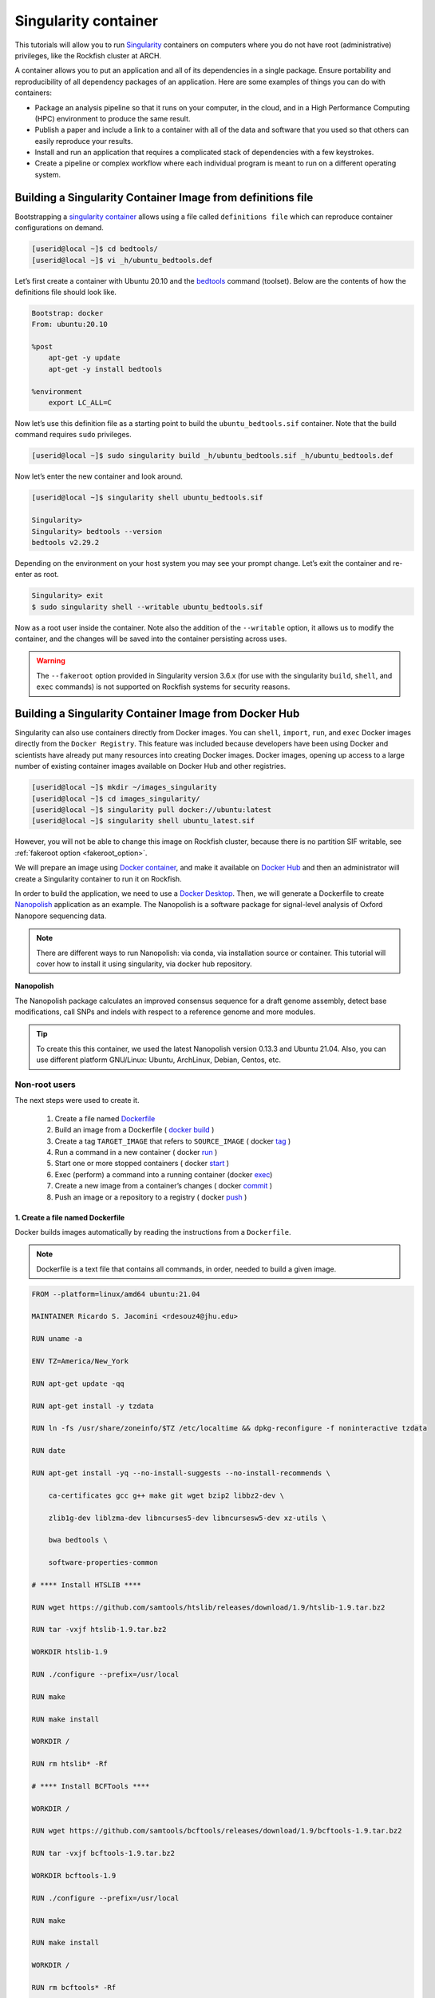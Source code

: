 .. _singularity_container:
Singularity container
######################

.. image:: https://readthedocs.org/projects/singularity-user-docs/badge/?version=latest
   :target: https://singularity-user-docs.readthedocs.io/en/latest/?badge=latest
   :alt: Documentation Status

This tutorials will allow you to run `Singularity`_ containers on computers where you do not have root (administrative) privileges, like the Rockfish cluster at ARCH.

A container allows you to put an application and all of its dependencies in a single package. Ensure portability and reproducibility of all dependency packages of an application.
Here are some examples of things you can do with containers:

* Package an analysis pipeline so that it runs on your computer, in the cloud, and in a High Performance Computing (HPC) environment to produce the same result.
* Publish a paper and include a link to a container with all of the data and software that you used so that others can easily reproduce your results.
* Install and run an application that requires a complicated stack of dependencies with a few keystrokes.
* Create a pipeline or complex workflow where each individual program is meant to run on a different operating system.

Building a Singularity Container Image from definitions file
************************************************************

Bootstrapping a `singularity container`_ allows using a file called ``definitions file`` which can reproduce container configurations on demand.

.. code-block:: console

  [userid@local ~]$ cd bedtools/
  [userid@local ~]$ vi _h/ubuntu_bedtools.def

Let’s first create a container with Ubuntu 20.10 and the `bedtools`_ command (toolset). Below are the contents of how the definitions file should look like.

.. code-block:: console

  Bootstrap: docker
  From: ubuntu:20.10

  %post
      apt-get -y update
      apt-get -y install bedtools

  %environment
      export LC_ALL=C

Now let’s use this definition file as a starting point to build the ``ubuntu_bedtools.sif`` container. Note that the build command requires ``sudo`` privileges.

.. code-block:: console

  [userid@local ~]$ sudo singularity build _h/ubuntu_bedtools.sif _h/ubuntu_bedtools.def

Now let’s enter the new container and look around.

.. code-block:: console

  [userid@local ~]$ singularity shell ubuntu_bedtools.sif

  Singularity>
  Singularity> bedtools --version
  bedtools v2.29.2

Depending on the environment on your host system you may see your prompt change.
Let’s exit the container and re-enter as root.

.. code-block:: console

  Singularity> exit
  $ sudo singularity shell --writable ubuntu_bedtools.sif

Now as a root user inside the container. Note also the addition of the ``--writable`` option, it allows us to modify the container, and the changes will be saved into the container persisting across uses.

.. _fakeroot_option:
.. warning::
   The ``--fakeroot`` option provided in Singularity version 3.6.x (for use with the singularity ``build``, ``shell``, and ``exec`` commands) is not supported on Rockfish systems for security reasons.

Building a Singularity Container Image from Docker Hub
******************************************************

Singularity can also use containers directly from Docker images. You can ``shell``, ``import``, ``run``, and ``exec`` Docker images directly from the ``Docker Registry``. This feature was included because developers have been using Docker and scientists have already put many resources into creating Docker images.
Docker images, opening up access to a large number of existing container images available on Docker Hub and other registries.

.. code-block:: console

  [userid@local ~]$ mkdir ~/images_singularity
  [userid@local ~]$ cd images_singularity/
  [userid@local ~]$ singularity pull docker://ubuntu:latest
  [userid@local ~]$ singularity shell ubuntu_latest.sif

However, you will not be able to change this image on Rockfish cluster, because there is no partition SIF writable, see :ref:`fakeroot option <fakeroot_option>`.

We will prepare an image using `Docker container`_, and make it available on `Docker Hub`_ and then an administrator will create a Singularity container to run it on Rockfish.

In order to build the application, we need to use a `Docker Desktop`_. Then, we will generate a Dockerfile to create `Nanopolish`_ application as an example. The Nanopolish is a software package for signal-level analysis of Oxford Nanopore sequencing data.

.. note::
  There are different ways to run Nanopolish: via conda, via installation source or container. This tutorial will cover how to install it using singularity, via docker hub repository.

**Nanopolish**

The Nanopolish package calculates an improved consensus sequence for a draft genome assembly, detect base modifications, call SNPs and indels with respect to a reference genome and more modules.

.. tip::
  To create this this container, we used the latest Nanopolish version 0.13.3 and Ubuntu 21.04. Also, you can use different platform GNU/Linux: Ubuntu, ArchLinux, Debian, Centos, etc.

Non-root users
^^^^^^^^^^^^^^

The next steps were used to create it.

  1. Create a file named `Dockerfile`_
  2. Build an image from a Dockerfile ( `docker`_ `build`_ )
  3. Create a tag ``TARGET_IMAGE`` that refers to ``SOURCE_IMAGE`` ( docker `tag`_ )
  4. Run a command in a new container ( docker `run`_ )
  5. Start one or more stopped containers ( docker `start`_ )
  6. Exec (perform) a command into a running container (docker `exec`_)
  7. Create a new image from a container’s changes ( docker `commit`_ )
  8. Push an image or a repository to a registry ( docker `push`_ )

1. Create a file named Dockerfile
""""""""""""""""""""""""""""""""""

Docker builds images automatically by reading the instructions from a ``Dockerfile``.

.. note::
  Dockerfile is a text file that contains all commands, in order, needed to build a given image.

.. code-block:: console

  FROM --platform=linux/amd64 ubuntu:21.04

  MAINTAINER Ricardo S. Jacomini <rdesouz4@jhu.edu>

  RUN uname -a

  ENV TZ=America/New_York

  RUN apt-get update -qq

  RUN apt-get install -y tzdata

  RUN ln -fs /usr/share/zoneinfo/$TZ /etc/localtime && dpkg-reconfigure -f noninteractive tzdata

  RUN date

  RUN apt-get install -yq --no-install-suggests --no-install-recommends \

      ca-certificates gcc g++ make git wget bzip2 libbz2-dev \

      zlib1g-dev liblzma-dev libncurses5-dev libncursesw5-dev xz-utils \

      bwa bedtools \

      software-properties-common

  # **** Install HTSLIB ****

  RUN wget https://github.com/samtools/htslib/releases/download/1.9/htslib-1.9.tar.bz2

  RUN tar -vxjf htslib-1.9.tar.bz2

  WORKDIR htslib-1.9

  RUN ./configure --prefix=/usr/local

  RUN make

  RUN make install

  WORKDIR /

  RUN rm htslib* -Rf

  # **** Install BCFTools ****

  WORKDIR /

  RUN wget https://github.com/samtools/bcftools/releases/download/1.9/bcftools-1.9.tar.bz2

  RUN tar -vxjf bcftools-1.9.tar.bz2

  WORKDIR bcftools-1.9

  RUN ./configure --prefix=/usr/local

  RUN make

  RUN make install

  WORKDIR /

  RUN rm bcftools* -Rf

  # **** Install Canu ****

  WORKDIR /opt

  RUN git clone https://github.com/marbl/canu.git

  WORKDIR canu/src

  RUN make -j 4

  WORKDIR /

  # **** Set up environment variable ****

  ENV PATH="/opt/nanopolish:/opt/nanopolish/bin:/opt/canu/build/bin/:$PATH"

  ENV LD_LIBRARY_PATH="/opt/nanopolish/lib:$LD_LIBRARY_PATH"

  ENV C_INCLUDE_PATH ="/opt/nanopolish/include:$LD_LIBRARY_PATH">

  # **** Install Nanopolish ****

  WORKDIR /opt

  RUN git clone --recursive https://github.com/jts/nanopolish.git

  WORKDIR /opt/nanopolish

  RUN make all

  RUN make test

  RUN rm *.tar.*


2. Build an image from a Dockerfile
"""""""""""""""""""""""""""""""""""

  **Usage** : $ docker build [OPTIONS] PATH | URL | -

.. code-block:: console

  [userid@local ~]$  docker build - < Dockerfile


3. Create a tag target image that refers to source image
""""""""""""""""""""""""""""""""""""""""""""""""""""""""

  **Usage** : $ docker tag SOURCE_IMAGE[:TAG] TARGET_IMAGE[:TAG]

Tag an image referenced by ID.

.. code-block:: console

  [userid@local ~]$ docker image ls
  REPOSITORY                               TAG               IMAGE ID       CREATED          SIZE
  <none>                                   <none>            540135da7ceb   47 minutes ago   1.96GB

  [userid@local ~]$ docker tag 540135da7ceb archrockfish/nanopolish:0.13.3

  [userid@local ~]$ docker image ls
  REPOSITORY                               TAG               IMAGE ID       CREATED        SIZE
  archrockfish/nanopolish                  0.13.3            540135da7ceb   49 minutes ago   1.96GB

4. Run a command in a new container
"""""""""""""""""""""""""""""""""""""

  **Usage** : $ docker run [OPTIONS] IMAGE [COMMAND] [ARG...]

Run it will create a container and start a Bash session to a specified image using IMAGE ID.

.. code-block:: console

  [userid@local ~]$ docker run --name -it 540135da7ceb bash
  root@421451a1f942:/opt/nanopolish#

  [userid@local ~]$ docker ps -all
  CONTAINER ID   IMAGE          COMMAND   CREATED          STATUS                     PORTS     NAMES
  421451a1f942   540135da7ceb   "bash"    22 seconds ago   Exited (0) 5 seconds ago             stupefied_johnson

or you can Run it will create a container named nanopolish using ``REPOSITORY``, if it was tagged. (``step 3``)

.. code-block:: console

  [userid@local ~]$ docker run --name nanopolish -it archrockfish/nanopolish:0.13.3 bash
  root@0c192de0b227:/#

  [userid@local ~]$ docker ps --all
  CONTAINER ID   IMAGE                            COMMAND   CREATED         STATUS          PORTS     NAMES
  0c192de0b227   archrockfish/nanopolish:0.13.3   "bash"    3 minutes ago   Up 44 seconds             nanopolish

5. Start one or more stopped containers
"""""""""""""""""""""""""""""""""""""""

  **Usage** : $ docker start [OPTIONS] CONTAINER [CONTAINER...]

.. code-block:: console

  [userid@local ~]$ docker start nanopolish
  nanopolish

  [userid@local ~]$ docker ps
  CONTAINER ID   IMAGE          COMMAND   CREATED          STATUS         PORTS     NAMES
  0c192de0b227   540135da7ceb   "bash"    46 seconds ago   Up 5 seconds             nanopolish

6. Exec (perform) a command into a running container
""""""""""""""""""""""""""""""""""""""""""""""""""""

  **Usage** : $ docker exec [OPTIONS] CONTAINER COMMAND [ARG...]

First, start a container (``step 5``), or keep the container running (``step 4``) in the background, to run it with ```--detach`` (or ``-d``) argument.

.. note::
  You need to delete that first before you can re-create a container with the same name with.

.. code-block:: console

  [userid@local ~]$ docker stop nanopolish
  nanopolish

  [userid@local ~]$ docker rm nanopolish
  nanopolish
  or simply choose a different name for the new container.

  [userid@local ~]$ docker run --name nanopolish_local -dit archrockfish/nanopolish:0.13.3
  a3dcaa7760906861250329dca37b01f79caec10310e1bc37b7fdf6f341de5d27
  Then, execute an interactive bash shell on the new container.

  [userid@local ~]$ docker exec -it nanopolish_local bash
  root@a3dcaa776090:/opt/nanopolish#


7. Create a new image from a container’s changes
""""""""""""""""""""""""""""""""""""""""""""""""

  **Usage** : $ docker commit [OPTIONS] CONTAINER [REPOSITORY[:TAG]]

.. code-block:: console

  [userid@local ~]$ docker ps -all
  CONTAINER ID   IMAGE                            COMMAND   CREATED          STATUS                      PORTS     NAMES
  a3dcaa776090   archrockfish/nanopolish:0.13.3   "bash"    18 seconds ago   Exited (0) 14 seconds ago             nanopolish_local

  [userid@local ~]$  docker commit a3dcaa776090 archrockfish/nanopolish:0.13.3
  sha256:b379b32916535b146b1fce63a14fade2cdf60bbaacf36625732cec379e03dd96

  [userid@local ~]$ docker inspect -f "{{ .Config.Env }}" a3dcaa776090
  [PATH=/opt/nanopolish:/opt/nanopolish/bin:/opt/canu/build/bin/:/usr/local/sbin:/usr/local/bin:/usr/sbin:/usr/bin:/sbin:/bin TZ=America/New_York LD_LIBRARY_PATH=/opt/nanopolish/lib: C_INCLUDE_PATH==/opt/nanopolish/include:/opt/nanopolish/lib:]

  [userid@local ~]$ docker image ls
  REPOSITORY                               TAG               IMAGE ID       CREATED         SIZE
  archrockfish/nanopolish                  0.13.3            0375e5f8a31d   4 minutes ago   1.96GB

8. Push an image or a repository to a registry
""""""""""""""""""""""""""""""""""""""""""""""

  **Usage** : $ docker push [OPTIONS] NAME[:TAG]

.. code-block:: console

  [userid@local ~]$ docker push archrockfish/nanopolish:0.13.3
  The push refers to repository [docker.io/archrockfish/nanopolish]
  ee33934ad57b: Layer already exists
  ...
  ...
  ...

Root users
^^^^^^^^^^

The next steps used to create a singularity container on Rockfish, after completing Non-root users steps.

.. code-block:: console

  [userid@login03 ~]$ interact -c 2 -t 120
  [userid@c010 ~]$ sudo singularity build nanopolish.sif docker://archrockfish/nanopolish:0.13.3

.. warning::
  You need to create a repository and assign who are the `contributors`_ with permission to upload an image to this repository, before tag an image referenced by ID (``step 3``).

.. _Docker Desktop: https://www.docker.com/products/docker-desktop/
.. _Nanopolish: https://github.com/jts/nanopolish
.. _Singularity: https://singularity-user-docs.readthedocs.io/en/latest/quick_start.html
.. _singularity container: https://singularity-tutorial.github.io/
.. _Docker container: https://docs.docker.com
.. _Docker Hub: https://hub.docker.com
.. _bedtools: https://bedtools.readthedocs.io/en/latest/
.. _Dockerfile: https://docs.docker.com/develop/develop-images/dockerfile_best-practices/
.. _docker: https://docs.docker.com/engine/reference/builder/
.. _Build: https://docs.docker.com/engine/reference/commandline/build/
.. _tag: https://docs.docker.com/engine/reference/commandline/tag/
.. _Run: https://docs.docker.com/engine/reference/commandline/run/
.. _Start: https://docs.docker.com/engine/reference/commandline/start/
.. _Exec: https://docs.docker.com/engine/reference/commandline/exec/
.. _commit: https://docs.docker.com/engine/reference/commandline/commit/
.. _Push: https://docs.docker.com/engine/reference/commandline/push/
.. _contributors: https://docs.docker.com/docker-hub/repos/
